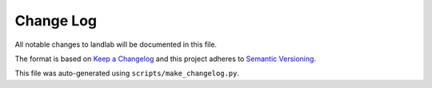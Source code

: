 
Change Log
==========

All notable changes to landlab will be documented in this file.

The format is based on `Keep a Changelog <http://keepachangelog.com/>`_
and this project adheres to `Semantic Versioning <http://semver.org/>`_.

This file was auto-generated using ``scripts/make_changelog.py``.
